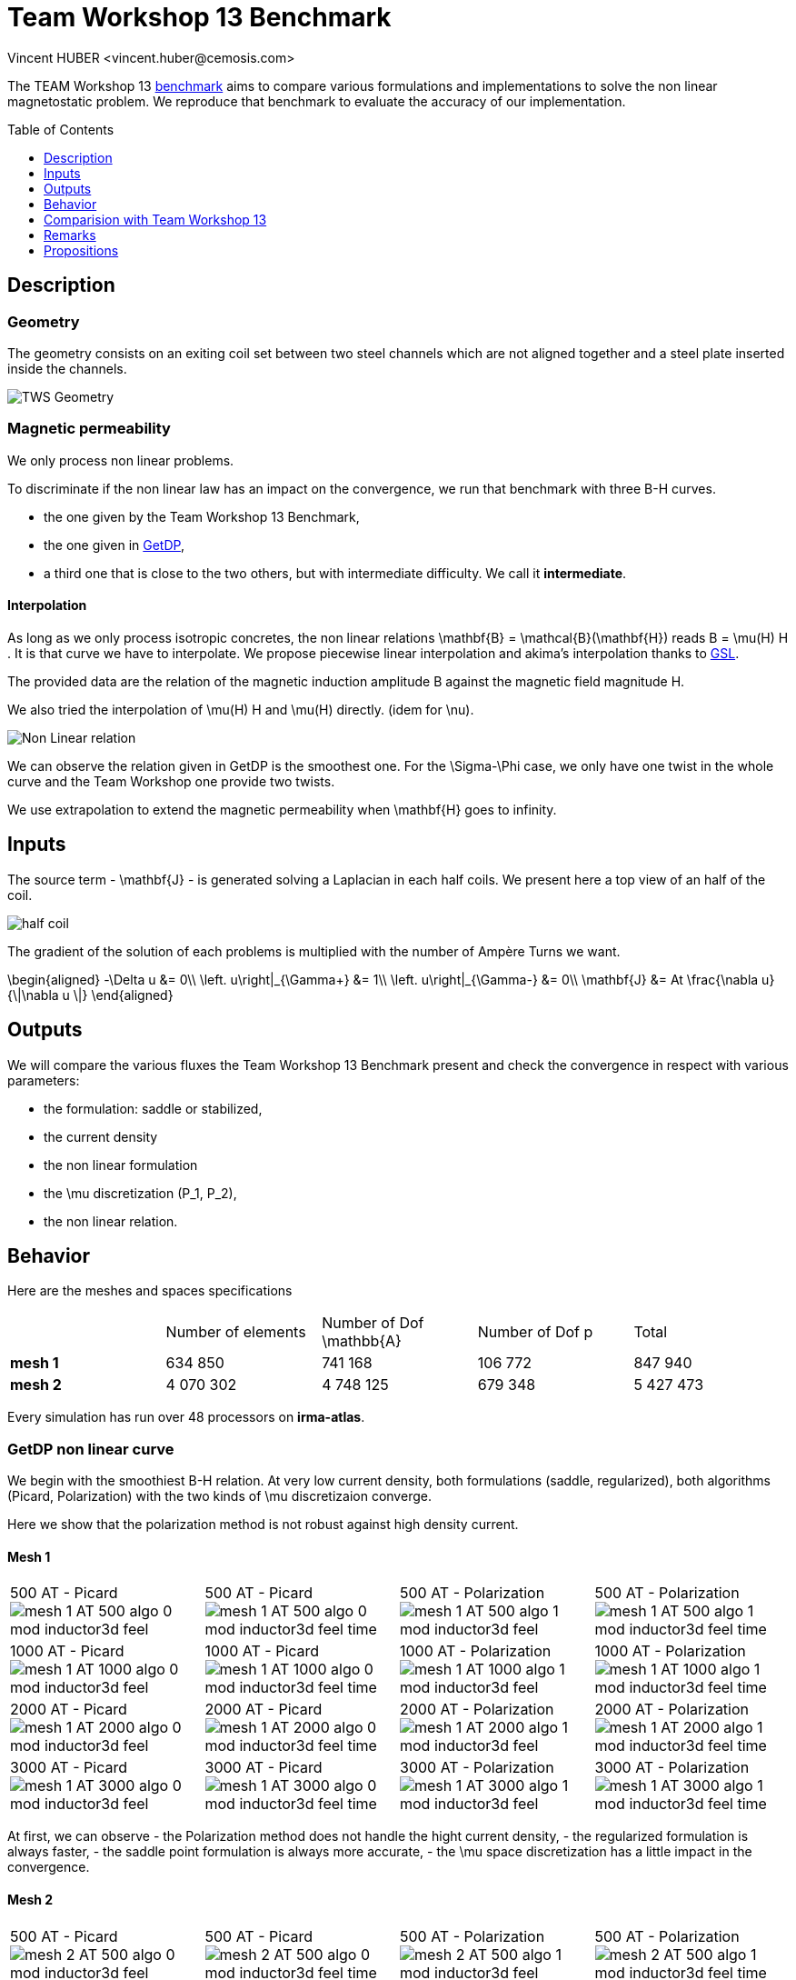 Team Workshop 13 Benchmark
=========================
:author: Vincent HUBER <vincent.huber@cemosis.com>
:toc:
:toc-placement: preamble
:toclevels: 1
:biblio: ../../Appendix/Bibliography/readme.adoc 


The TEAM Workshop 13 link:http://www.emeraldinsight.com/doi/pdfplus/10.1108/eb010097[benchmark]  aims to compare various formulations and implementations to solve the non linear magnetostatic problem. We reproduce that benchmark to evaluate the accuracy of our implementation.

== Description

=== Geometry

The geometry consists on an exiting coil set between two steel channels which are not aligned together and a steel plate inserted inside the channels.

image:tws13_model.png[alt="TWS Geometry",caption="Figure 1: From cite bib "]

=== Magnetic permeability

We only process non linear problems.

To discriminate if the non linear law has an impact on the convergence, we run that benchmark with three $$B-H$$ curves.

- the one given by the Team Workshop 13 Benchmark,
- the one given in link:../Torus/readme.adoc[GetDP],
- a third one that is close to the two others, but with intermediate difficulty. We call it *intermediate*.

==== Interpolation

As long as we only process isotropic concretes, the non linear relations $$\mathbf{B} = \mathcal{B}(\mathbf{H})$$ reads $$B = \mu(H) H $$.
It is that curve we have to interpolate.
We propose piecewise linear interpolation and akima's interpolation thanks to link:http://www.gnu.org/software/gsl/[GSL].

The provided data are the relation of the magnetic induction amplitude $$B$$ against the magnetic field magnitude $$H$$.

We also tried the interpolation of $$\mu(H) H$$ and $$\mu(H)$$ directly. (idem for $$\nu$$).

image:NL_law.png[alt="Non Linear relation", caption="Figure 2: B-H relation for different concrete"]

We can observe the relation given in GetDP is the smoothest one.
For the $$\Sigma-\Phi$$ case, we only have one twist in the whole curve and the Team Workshop one provide two twists.

We use extrapolation to extend the magnetic permeability when $$\mathbf{H}$$ goes to infinity. 

== Inputs

The source term - $$\mathbf{J}$$ - is generated solving a Laplacian in each half coils.
We present here a top view of an half of the coil.

image:half_coil.png[alt="half coil", caption="Figure 3."]

The gradient of the solution of each problems is multiplied with the number of Ampère Turns we want.

$$
\begin{aligned}
    -\Delta u &= 0\\
    \left.  u\right|_{\Gamma+} &= 1\\
    \left.  u\right|_{\Gamma-} &= 0\\
    \mathbf{J} &= At \frac{\nabla u}{\|\nabla u \|}
\end{aligned}
$$

== Outputs

We will compare the various fluxes the Team Workshop 13 Benchmark present and check the convergence in respect with various parameters:

- the formulation: saddle or stabilized,
- the current density
- the non linear formulation
- the $$\mu$$ discretization ($$P_1$$, $$P_2$$),
- the non linear relation.

== Behavior

Here are the meshes and spaces specifications

|===
|  | Number of elements | Number of Dof $$\mathbb{A}$$ | Number of Dof $$p$$ | Total
| **mesh 1** | 634 850 | 741 168 | 106 772 | 847 940  
| **mesh 2** | 4 070 302 | 4 748 125 | 679 348 | 5 427 473 
|===


Every simulation has run over 48 processors on **irma-atlas**.

=== GetDP non linear curve

We begin with the smoothiest $$B-H$$ relation.
At very low current density, both formulations (saddle, regularized), both algorithms (Picard, Polarization) with the two kinds of $$\mu$$ discretizaion converge. 

Here we show that the polarization method is not robust against high density current.

==== Mesh 1

|===
500 AT - Picard
image:mesh-1-AT-500-algo-0-mod-inductor3d-feel.png[]  |
500 AT - Picard
image:mesh-1-AT-500-algo-0-mod-inductor3d-feel_time.png[] |
500 AT - Polarization
image:mesh-1-AT-500-algo-1-mod-inductor3d-feel.png[] |
500 AT - Polarization
image:mesh-1-AT-500-algo-1-mod-inductor3d-feel_time.png[] 
|
1000 AT - Picard
image:mesh-1-AT-1000-algo-0-mod-inductor3d-feel.png[] |
1000 AT - Picard
image:mesh-1-AT-1000-algo-0-mod-inductor3d-feel_time.png[] |
1000 AT - Polarization
image:mesh-1-AT-1000-algo-1-mod-inductor3d-feel.png[] |
1000 AT - Polarization
image:mesh-1-AT-1000-algo-1-mod-inductor3d-feel_time.png[]
|
2000 AT - Picard
image:mesh-1-AT-2000-algo-0-mod-inductor3d-feel.png[] |
2000 AT - Picard
image:mesh-1-AT-2000-algo-0-mod-inductor3d-feel_time.png[] |
2000 AT - Polarization
image:mesh-1-AT-2000-algo-1-mod-inductor3d-feel.png[] |
2000 AT - Polarization
image:mesh-1-AT-2000-algo-1-mod-inductor3d-feel_time.png[]
|
3000 AT - Picard
image:mesh-1-AT-3000-algo-0-mod-inductor3d-feel.png[]|
3000 AT - Picard
image:mesh-1-AT-3000-algo-0-mod-inductor3d-feel_time.png[] |
3000 AT - Polarization
image:mesh-1-AT-3000-algo-1-mod-inductor3d-feel.png[] |
3000 AT - Polarization
image:mesh-1-AT-3000-algo-1-mod-inductor3d-feel_time.png[]
|===

At first, we can observe 
- the Polarization method does not handle the hight current density,
- the regularized formulation is always faster,
- the saddle point formulation is always more accurate,
- the $$\mu$$ space discretization has a little impact in the convergence.

==== Mesh 2

|===
500 AT - Picard
image:mesh-2-AT-500-algo-0-mod-inductor3d-feel.png[] |
500 AT - Picard
image:mesh-2-AT-500-algo-0-mod-inductor3d-feel_time.png[] |
500 AT - Polarization
image:mesh-2-AT-500-algo-1-mod-inductor3d-feel.png[] |
500 AT - Polarization
image:mesh-2-AT-500-algo-1-mod-inductor3d-feel_time.png[]
|
1000 AT - Picard
image:mesh-2-AT-1000-algo-0-mod-inductor3d-feel.png[] |
1000 AT - Picard
image:mesh-2-AT-1000-algo-0-mod-inductor3d-feel_time.png[] |
1000 AT - Polarization
image:mesh-2-AT-1000-algo-1-mod-inductor3d-feel.png[] |
1000 AT - Polarization
image:mesh-2-AT-1000-algo-1-mod-inductor3d-feel_time.png[]
|
2000 AT - Picard
image:mesh-2-AT-2000-algo-0-mod-inductor3d-feel.png[] |
2000 AT - Picard
image:mesh-2-AT-2000-algo-0-mod-inductor3d-feel_time.png[] |
2000 AT - Polarization
image:mesh-2-AT-2000-algo-1-mod-inductor3d-feel.png[] | 
2000 AT - Polarization
image:mesh-2-AT-2000-algo-1-mod-inductor3d-feel_time.png[]
|
3000 AT - Picard
image:mesh-2-AT-3000-algo-0-mod-inductor3d-feel.png[] |
3000 AT - Picard
image:mesh-2-AT-3000-algo-0-mod-inductor3d-feel_time.png[] |
3000 AT - Polarization
image:mesh-2-AT-3000-algo-1-mod-inductor3d-feel.png[] |
3000 AT - Polarization
image:mesh-2-AT-3000-algo-1-mod-inductor3d-feel_time.png[]
|===

Increasing the dof density does not improve here the convergence of failling method.

===  Intermediate non linear curve

==== Mesh 1

|===
500 AT - Picard
image:mesh-1-AT-500-algo-0-mod-sigma-phi.png[] | 
500 AT - Picard
image:mesh-1-AT-500-algo-0-mod-sigma-phi_time.png[] | 
500 AT - Polarization
image:mesh-1-AT-500-algo-1-mod-sigma-phi.png[] | 
500 AT - Polarization
image:mesh-1-AT-500-algo-1-mod-sigma-phi_time.png[] 
| 
1000 AT - Picard
image:mesh-1-AT-1000-algo-0-mod-sigma-phi.png[] | 
1000 AT - Picard
image:mesh-1-AT-1000-algo-0-mod-sigma-phi_time.png[] | 
1000 AT - Polarization
image:mesh-1-AT-1000-algo-1-mod-sigma-phi.png[] | 
1000 AT - Polarization
image:mesh-1-AT-1000-algo-1-mod-sigma-phi_time.png[] 
| 
2000 AT - Picard
image:mesh-1-AT-2000-algo-0-mod-sigma-phi.png[] | 
2000 AT - Picard
image:mesh-1-AT-2000-algo-0-mod-sigma-phi_time.png[] | 
2000 AT - Polarization
image:mesh-1-AT-2000-algo-1-mod-sigma-phi.png[] | 
2000 AT - Polarization
image:mesh-1-AT-2000-algo-1-mod-sigma-phi_time.png[] 
| 
3000 AT - Picard
image:mesh-1-AT-3000-algo-0-mod-sigma-phi.png[] | 
3000 AT - Picard
image:mesh-1-AT-3000-algo-0-mod-sigma-phi_time.png[] | 
3000 AT - Polarization
image:mesh-1-AT-3000-algo-1-mod-sigma-phi.png[] | 
3000 AT - Polarization
image:mesh-1-AT-3000-algo-1-mod-sigma-phi_time.png[] 
|=== 

==== Mesh 2

|=== 
500 AT - Picard
image:mesh-2-AT-500-algo-0-mod-sigma-phi.png[] | 
500 AT - Picard
image:mesh-2-AT-500-algo-0-mod-sigma-phi_time.png[] | 
500 AT - Polarization
image:mesh-2-AT-500-algo-1-mod-sigma-phi.png[] | 
500 AT - Polarization
image:mesh-2-AT-500-algo-1-mod-sigma-phi_time.png[] 
| 
1000 AT - Picard
image:mesh-2-AT-1000-algo-0-mod-sigma-phi.png[] | 
1000 AT - Picard
image:mesh-2-AT-1000-algo-0-mod-sigma-phi_time.png[] | 
1000 AT - Polarization
image:mesh-2-AT-1000-algo-1-mod-sigma-phi.png[] | 
1000 AT - Polarization
image:mesh-2-AT-1000-algo-1-mod-sigma-phi_time.png[] 
| 
2000 AT - Picard
image:mesh-2-AT-2000-algo-0-mod-sigma-phi.png[] | 
2000 AT - Picard
image:mesh-2-AT-2000-algo-0-mod-sigma-phi_time.png[] | 
2000 AT - Polarization
image:mesh-2-AT-2000-algo-1-mod-sigma-phi.png[] | 
2000 AT - Polarization
image:mesh-2-AT-2000-algo-1-mod-sigma-phi_time.png[] 
| 
3000 AT - Picard
image:mesh-2-AT-3000-algo-0-mod-sigma-phi.png[] | 
3000 AT - Picard
image:mesh-2-AT-3000-algo-0-mod-sigma-phi_time.png[] | 
3000 AT - Polarization
image:mesh-2-AT-3000-algo-1-mod-sigma-phi.png[] | 
3000 AT - Polarization
image:mesh-2-AT-3000-algo-1-mod-sigma-phi_time.png[] 
|=== 

=== TEAM Workshop 13 non linear curve

We have observed with the getDP relation the polarization method is not robust.
We have observed with the $$\Sigma-\Phi$$ relation the regularity of the relation can be a bottleneck.

Here, we show the team Workshop 13 $$B-H$$ relation provide us - at best - non fully convergent simulations and only saddle-point formulation with picard algorithm can be run.

==== Mesh 1

|===
500 AT - Picard
image:mesh-1-AT-500-algo-0-mod-tws.png[] | 
500 AT - Picard
image:mesh-1-AT-500-algo-0-mod-tws_time.png[] | 
500 AT - Polarization
image:mesh-1-AT-500-algo-1-mod-tws.png[] | 
500 AT - Polarization
image:mesh-1-AT-500-algo-1-mod-tws_time.png[] 
| 
1000 AT - Picard
image:mesh-1-AT-1000-algo-0-mod-tws.png[] | 
1000 AT - Picard
image:mesh-1-AT-1000-algo-0-mod-tws_time.png[] | 
1000 AT - Polarization
image:mesh-1-AT-1000-algo-1-mod-tws.png[] | 
1000 AT - Polarization
image:mesh-1-AT-1000-algo-1-mod-tws_time.png[] 
| 
2000 AT - Picard
image:mesh-1-AT-2000-algo-0-mod-tws.png[] | 
2000 AT - Picard
image:mesh-1-AT-2000-algo-0-mod-tws_time.png[] | 
2000 AT - Polarization
image:mesh-1-AT-2000-algo-1-mod-tws.png[] | 
2000 AT - Polarization
image:mesh-1-AT-2000-algo-1-mod-tws_time.png[] 
| 
3000 AT - Picard
image:mesh-1-AT-3000-algo-0-mod-tws.png[] | 
3000 AT - Picard
image:mesh-1-AT-3000-algo-0-mod-tws_time.png[] | 
3000 AT - Polarization
image:mesh-1-AT-3000-algo-1-mod-tws.png[] | 
3000 AT - Polarization
image:mesh-1-AT-3000-algo-1-mod-tws_time.png[] 
|=== 

==== Mesh 2

|===
500 AT - Picard
image:mesh-2-AT-500-algo-0-mod-tws.png[] | 
500 AT - Picard
image:mesh-2-AT-500-algo-0-mod-tws_time.png[] | 
500 AT - Polarization
image:mesh-2-AT-500-algo-1-mod-tws.png[] | 
500 AT - Polarization
image:mesh-2-AT-500-algo-1-mod-tws_time.png[] 
| 
1000 AT - Picard
image:mesh-2-AT-1000-algo-0-mod-tws.png[] | 
1000 AT - Picard
image:mesh-2-AT-1000-algo-0-mod-tws_time.png[] | 
1000 AT - Polarization
image:mesh-2-AT-1000-algo-1-mod-tws.png[] | 
1000 AT - Polarization
image:mesh-2-AT-1000-algo-1-mod-tws_time.png[] 
| 
2000 AT - Picard
image:mesh-2-AT-2000-algo-0-mod-tws.png[] | 
2000 AT - Picard
image:mesh-2-AT-2000-algo-0-mod-tws_time.png[] | 
2000 AT - Polarization
image:mesh-2-AT-2000-algo-1-mod-tws.png[] | 
2000 AT - Polarization
image:mesh-2-AT-2000-algo-1-mod-tws_time.png[] 
| 
3000 AT - Picard
image:mesh-2-AT-3000-algo-0-mod-tws.png[] | 
3000 AT - Picard
image:mesh-2-AT-3000-algo-0-mod-tws_time.png[] | 
3000 AT - Polarization
image:mesh-2-AT-3000-algo-1-mod-tws.png[] | 
3000 AT - Polarization
image:mesh-2-AT-3000-algo-1-mod-tws_time.png[] 
|=== 

== Comparision with Team Workshop 13

|===
1000 AT - Mesh 1 - Saddle
image:tws13_saddle_1_1000.png[] |
1000 AT - Mesh 2 - Saddle
image:tws13_saddle_2_1000.png[]
|
1000 AT - Mesh 1 - Regularized
image:tws13_stab_1_1000.png[] |
1000 AT - Mesh 2 - Regularized
image:tws13_stab_2_1000.png[]
|
3000 AT - Mesh 1 - Saddle
image:tws13_saddle_1_3000.png[] |
3000 AT - Mesh 2 - Saddle
image:tws13_saddle_2_3000.png[]
|
3000 AT - Mesh 1 - Regularized
image:tws13_stab_1_3000.png[] |
3000 AT - Mesh 2 - Regularized
image:tws13_stab_2_3000.png[]
|===
== Remarks

**Polarization or Picard ? **

At first, we can be dispointed with the very small advantage the Polarization method provide considering the computing time.
It has to be higlighted the `update()` method - for the non linear right hand side or the magnetic permeability - has an effect on the magnetic concrete.
As long as the ratio of magnetic concrete volume in the whole volume of computation is always little, we are not surprised to face a very little improvement in the method.
Actually, rebuilding the preconditioner does seem to be that time consuming.

**Saddle or Regularizd ? **

Considering our results, we recommend the following strategy:
- run the regularized formulation until a stationnary point is found,
- use the current $$\mathbb{A}$$ as an initial guess for the saddle point method.

**$$\mu$$ discretization**

Our calculus has not shown a sufficient difference to definitely chose.

== Propositions

Here the ideas we do not have time to test.

=== Polarization

The polarization generate a right hand side that can present huge variations - see the $$B-H$$ curve for $$B \approx 1.8$$ for example.
In the present geometry, the maximum of $$B$$ is achieved at the boundary of the ferromagnetic concrete.
That is the non linear right hand side is discontinuous along the boundary of the ferromagnetic concrete, with a huge variation.
We recommend to test the $$L_2$$ projection of the non linear right hand side in the whole domain to smooth it, with a smoothing parameter decreasing with the iterations to decrease the effect of this projection.

=== Continuity

Considering the convergence is mainly linked to the current density, a contiuation algorithm has to be testesd.

=== Mixing Polarization and Picard.

The Polarization method reads:
$$
B = \mu_{opt} H + I
$$
where the picard method reads:
$$
B = \mu_0 \mu_r H
$$
The idea we propose is to write:
$$
\begin{aligned}
B^{(n)} &= \mu_{opt} H ^{(n)} + I^{(n)} \\
        &= \mu_0 \mu_r^{(n)} H^{(n)}
\end{aligned}
$$
That is:
$$
\mu_r^{(n)} = \frac{\mu_{opt}}{\mu_0} + \frac{1}{\mu_0 H^{(n)}} I^{(n)}
$$

That is we can transfert the non linearity from the right hand side to the matrix whenever we have to.
